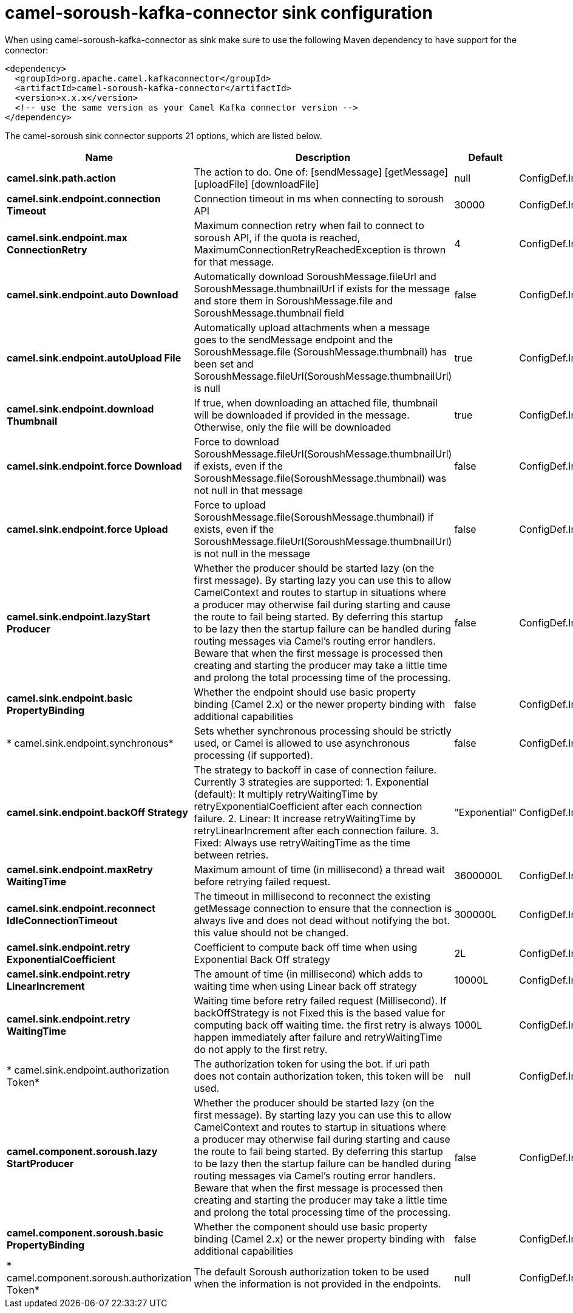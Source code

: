 // kafka-connector options: START
[[camel-soroush-kafka-connector-sink]]
= camel-soroush-kafka-connector sink configuration

When using camel-soroush-kafka-connector as sink make sure to use the following Maven dependency to have support for the connector:

[source,xml]
----
<dependency>
  <groupId>org.apache.camel.kafkaconnector</groupId>
  <artifactId>camel-soroush-kafka-connector</artifactId>
  <version>x.x.x</version>
  <!-- use the same version as your Camel Kafka connector version -->
</dependency>
----


The camel-soroush sink connector supports 21 options, which are listed below.



[width="100%",cols="2,5,^1,2",options="header"]
|===
| Name | Description | Default | Priority
| *camel.sink.path.action* | The action to do. One of: [sendMessage] [getMessage] [uploadFile] [downloadFile] | null | ConfigDef.Importance.HIGH
| *camel.sink.endpoint.connection Timeout* | Connection timeout in ms when connecting to soroush API | 30000 | ConfigDef.Importance.MEDIUM
| *camel.sink.endpoint.max ConnectionRetry* | Maximum connection retry when fail to connect to soroush API, if the quota is reached, MaximumConnectionRetryReachedException is thrown for that message. | 4 | ConfigDef.Importance.MEDIUM
| *camel.sink.endpoint.auto Download* | Automatically download SoroushMessage.fileUrl and SoroushMessage.thumbnailUrl if exists for the message and store them in SoroushMessage.file and SoroushMessage.thumbnail field | false | ConfigDef.Importance.MEDIUM
| *camel.sink.endpoint.autoUpload File* | Automatically upload attachments when a message goes to the sendMessage endpoint and the SoroushMessage.file (SoroushMessage.thumbnail) has been set and SoroushMessage.fileUrl(SoroushMessage.thumbnailUrl) is null | true | ConfigDef.Importance.MEDIUM
| *camel.sink.endpoint.download Thumbnail* | If true, when downloading an attached file, thumbnail will be downloaded if provided in the message. Otherwise, only the file will be downloaded | true | ConfigDef.Importance.MEDIUM
| *camel.sink.endpoint.force Download* | Force to download SoroushMessage.fileUrl(SoroushMessage.thumbnailUrl) if exists, even if the SoroushMessage.file(SoroushMessage.thumbnail) was not null in that message | false | ConfigDef.Importance.MEDIUM
| *camel.sink.endpoint.force Upload* | Force to upload SoroushMessage.file(SoroushMessage.thumbnail) if exists, even if the SoroushMessage.fileUrl(SoroushMessage.thumbnailUrl) is not null in the message | false | ConfigDef.Importance.MEDIUM
| *camel.sink.endpoint.lazyStart Producer* | Whether the producer should be started lazy (on the first message). By starting lazy you can use this to allow CamelContext and routes to startup in situations where a producer may otherwise fail during starting and cause the route to fail being started. By deferring this startup to be lazy then the startup failure can be handled during routing messages via Camel's routing error handlers. Beware that when the first message is processed then creating and starting the producer may take a little time and prolong the total processing time of the processing. | false | ConfigDef.Importance.MEDIUM
| *camel.sink.endpoint.basic PropertyBinding* | Whether the endpoint should use basic property binding (Camel 2.x) or the newer property binding with additional capabilities | false | ConfigDef.Importance.MEDIUM
| * camel.sink.endpoint.synchronous* | Sets whether synchronous processing should be strictly used, or Camel is allowed to use asynchronous processing (if supported). | false | ConfigDef.Importance.MEDIUM
| *camel.sink.endpoint.backOff Strategy* | The strategy to backoff in case of connection failure. Currently 3 strategies are supported: 1. Exponential (default): It multiply retryWaitingTime by retryExponentialCoefficient after each connection failure. 2. Linear: It increase retryWaitingTime by retryLinearIncrement after each connection failure. 3. Fixed: Always use retryWaitingTime as the time between retries. | "Exponential" | ConfigDef.Importance.MEDIUM
| *camel.sink.endpoint.maxRetry WaitingTime* | Maximum amount of time (in millisecond) a thread wait before retrying failed request. | 3600000L | ConfigDef.Importance.MEDIUM
| *camel.sink.endpoint.reconnect IdleConnectionTimeout* | The timeout in millisecond to reconnect the existing getMessage connection to ensure that the connection is always live and does not dead without notifying the bot. this value should not be changed. | 300000L | ConfigDef.Importance.MEDIUM
| *camel.sink.endpoint.retry ExponentialCoefficient* | Coefficient to compute back off time when using Exponential Back Off strategy | 2L | ConfigDef.Importance.MEDIUM
| *camel.sink.endpoint.retry LinearIncrement* | The amount of time (in millisecond) which adds to waiting time when using Linear back off strategy | 10000L | ConfigDef.Importance.MEDIUM
| *camel.sink.endpoint.retry WaitingTime* | Waiting time before retry failed request (Millisecond). If backOffStrategy is not Fixed this is the based value for computing back off waiting time. the first retry is always happen immediately after failure and retryWaitingTime do not apply to the first retry. | 1000L | ConfigDef.Importance.MEDIUM
| * camel.sink.endpoint.authorization Token* | The authorization token for using the bot. if uri path does not contain authorization token, this token will be used. | null | ConfigDef.Importance.MEDIUM
| *camel.component.soroush.lazy StartProducer* | Whether the producer should be started lazy (on the first message). By starting lazy you can use this to allow CamelContext and routes to startup in situations where a producer may otherwise fail during starting and cause the route to fail being started. By deferring this startup to be lazy then the startup failure can be handled during routing messages via Camel's routing error handlers. Beware that when the first message is processed then creating and starting the producer may take a little time and prolong the total processing time of the processing. | false | ConfigDef.Importance.MEDIUM
| *camel.component.soroush.basic PropertyBinding* | Whether the component should use basic property binding (Camel 2.x) or the newer property binding with additional capabilities | false | ConfigDef.Importance.MEDIUM
| * camel.component.soroush.authorization Token* | The default Soroush authorization token to be used when the information is not provided in the endpoints. | null | ConfigDef.Importance.MEDIUM
|===
// kafka-connector options: END
